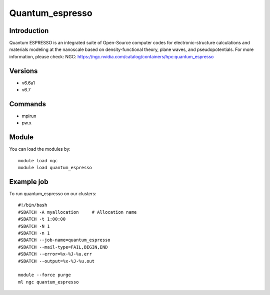 .. _backbone-label:

Quantum_espresso
==============================

Introduction
~~~~~~~~
Quantum ESPRESSO is an integrated suite of Open-Source computer codes for electronic-structure calculations and materials modeling at the nanoscale based on density-functional theory, plane waves, and pseudopotentials.
For more information, please check:
NGC: https://ngc.nvidia.com/catalog/containers/hpc:quantum_espresso

Versions
~~~~~~~~
- v6.6a1
- v6.7

Commands
~~~~~~~
- mpirun
- pw.x

Module
~~~~~~~~
You can load the modules by::

    module load ngc
    module load quantum_espresso

Example job
~~~~~
To run quantum_espresso on our clusters::

    #!/bin/bash
    #SBATCH -A myallocation     # Allocation name
    #SBATCH -t 1:00:00
    #SBATCH -N 1
    #SBATCH -n 1
    #SBATCH --job-name=quantum_espresso
    #SBATCH --mail-type=FAIL,BEGIN,END
    #SBATCH --error=%x-%J-%u.err
    #SBATCH --output=%x-%J-%u.out

    module --force purge
    ml ngc quantum_espresso

